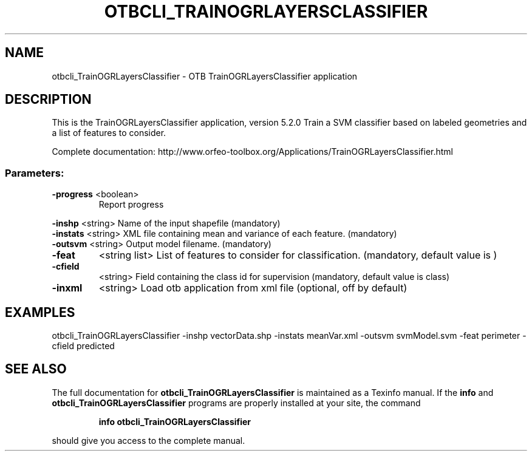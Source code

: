 .\" DO NOT MODIFY THIS FILE!  It was generated by help2man 1.46.4.
.TH OTBCLI_TRAINOGRLAYERSCLASSIFIER "1" "December 2015" "otbcli_TrainOGRLayersClassifier 5.2.0" "User Commands"
.SH NAME
otbcli_TrainOGRLayersClassifier \- OTB TrainOGRLayersClassifier application
.SH DESCRIPTION
This is the TrainOGRLayersClassifier application, version 5.2.0
Train a SVM classifier based on labeled geometries and a list of features to consider.
.PP
Complete documentation: http://www.orfeo\-toolbox.org/Applications/TrainOGRLayersClassifier.html
.SS "Parameters:"
.TP
\fB\-progress\fR <boolean>
Report progress
.PP
 \fB\-inshp\fR    <string>         Name of the input shapefile  (mandatory)
 \fB\-instats\fR  <string>         XML file containing mean and variance of each feature.  (mandatory)
 \fB\-outsvm\fR   <string>         Output model filename.  (mandatory)
.TP
\fB\-feat\fR
<string list>    List of features to consider for classification.  (mandatory, default value is )
.TP
\fB\-cfield\fR
<string>         Field containing the class id for supervision  (mandatory, default value is class)
.TP
\fB\-inxml\fR
<string>         Load otb application from xml file  (optional, off by default)
.SH EXAMPLES
otbcli_TrainOGRLayersClassifier \-inshp vectorData.shp \-instats meanVar.xml \-outsvm svmModel.svm \-feat perimeter \-cfield predicted
.SH "SEE ALSO"
The full documentation for
.B otbcli_TrainOGRLayersClassifier
is maintained as a Texinfo manual.  If the
.B info
and
.B otbcli_TrainOGRLayersClassifier
programs are properly installed at your site, the command
.IP
.B info otbcli_TrainOGRLayersClassifier
.PP
should give you access to the complete manual.
